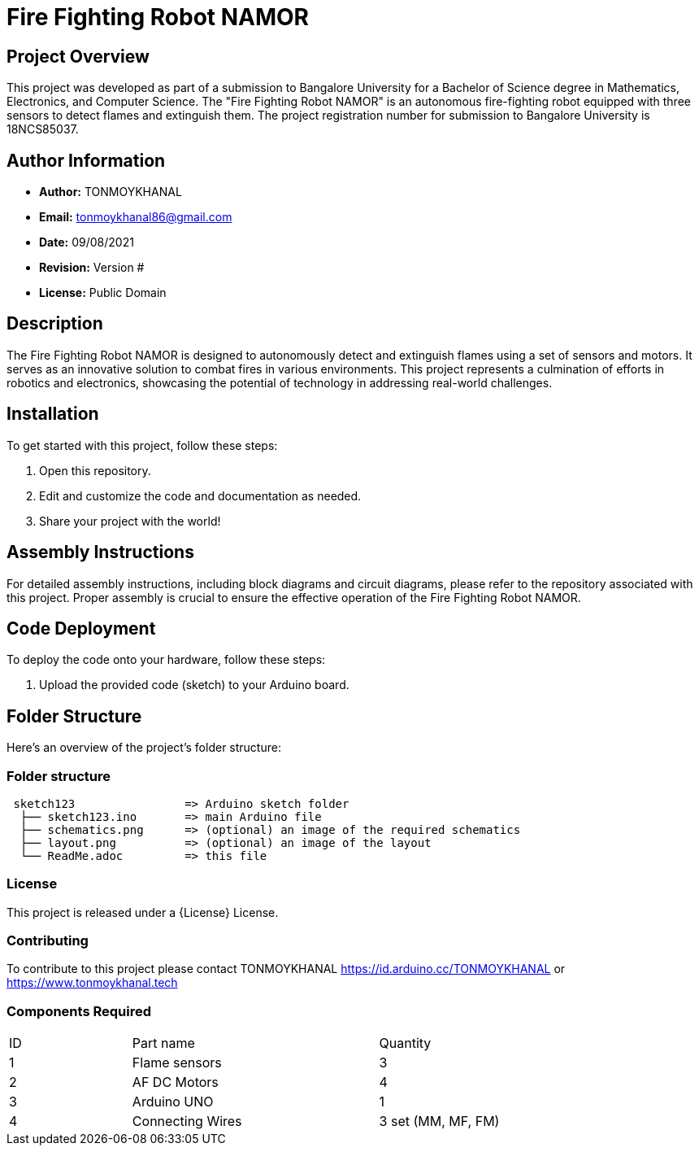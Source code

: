 # Fire Fighting Robot NAMOR

## Project Overview

This project was developed as part of a submission to Bangalore University for a Bachelor of Science degree in Mathematics, Electronics, and Computer Science. The "Fire Fighting Robot NAMOR" is an autonomous fire-fighting robot equipped with three sensors to detect flames and extinguish them. The project registration number for submission to Bangalore University is 18NCS85037.

## Author Information

- **Author:** TONMOYKHANAL
- **Email:** tonmoykhanal86@gmail.com
- **Date:** 09/08/2021
- **Revision:** Version #
- **License:** Public Domain

## Description

The Fire Fighting Robot NAMOR is designed to autonomously detect and extinguish flames using a set of sensors and motors. It serves as an innovative solution to combat fires in various environments. This project represents a culmination of efforts in robotics and electronics, showcasing the potential of technology in addressing real-world challenges.

## Installation

To get started with this project, follow these steps:

1. Open this repository.
2. Edit and customize the code and documentation as needed.
3. Share your project with the world!

## Assembly Instructions

For detailed assembly instructions, including block diagrams and circuit diagrams, please refer to the repository associated with this project. Proper assembly is crucial to ensure the effective operation of the Fire Fighting Robot NAMOR.

## Code Deployment

To deploy the code onto your hardware, follow these steps:

1. Upload the provided code (sketch) to your Arduino board.

## Folder Structure

Here's an overview of the project's folder structure:



=== Folder structure

....
 sketch123                => Arduino sketch folder
  ├── sketch123.ino       => main Arduino file
  ├── schematics.png      => (optional) an image of the required schematics
  ├── layout.png          => (optional) an image of the layout
  └── ReadMe.adoc         => this file
....

=== License
This project is released under a {License} License.

=== Contributing
To contribute to this project please contact TONMOYKHANAL https://id.arduino.cc/TONMOYKHANAL   or   https://www.tonmoykhanal.tech

=== Components Required
|=== 
| ID | Part name        || Quantity
| 1  |  Flame sensors   || 3
| 2  | AF DC Motors     || 4
| 3  | Arduino UNO      || 1
| 4  | Connecting Wires || 3 set (MM, MF, FM)
|
 
Please ensure you have these components on hand to assemble and test the robot effectively.

## Acknowledgments

We would like to express our gratitude to Bangalore University for the opportunity to submit this project as part of our degree program. Additionally, we appreciate the support of the open-source community for their contributions and inspiration.

Enjoy exploring the capabilities of the Fire Fighting Robot NAMOR and its potential to make a positive impact on fire safety!
